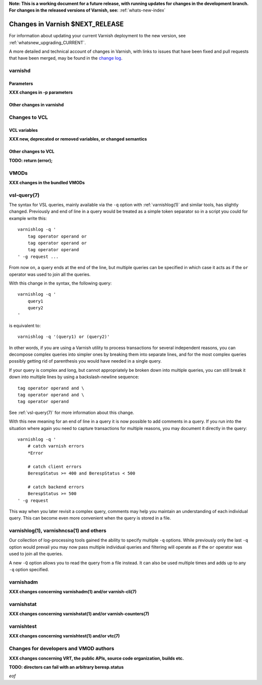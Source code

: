 **Note: This is a working document for a future release, with running
updates for changes in the development branch. For changes in the
released versions of Varnish, see:** :ref:`whats-new-index`

.. _whatsnew_changes_CURRENT:

%%%%%%%%%%%%%%%%%%%%%%%%%%%%%%%%%%%%
Changes in Varnish **$NEXT_RELEASE**
%%%%%%%%%%%%%%%%%%%%%%%%%%%%%%%%%%%%

For information about updating your current Varnish deployment to the
new version, see :ref:`whatsnew_upgrading_CURRENT`.

A more detailed and technical account of changes in Varnish, with
links to issues that have been fixed and pull requests that have been
merged, may be found in the `change log`_.

.. _change log: https://github.com/varnishcache/varnish-cache/blob/master/doc/changes.rst

varnishd
========

Parameters
~~~~~~~~~~

**XXX changes in -p parameters**

Other changes in varnishd
~~~~~~~~~~~~~~~~~~~~~~~~~

Changes to VCL
==============

VCL variables
~~~~~~~~~~~~~

**XXX new, deprecated or removed variables, or changed semantics**

Other changes to VCL
~~~~~~~~~~~~~~~~~~~~

**TODO: return (error);**

VMODs
=====

**XXX changes in the bundled VMODs**

vsl-query(7)
============

The syntax for VSL queries, mainly available via the ``-q`` option with
:ref:`varnishlog(1)` and similar tools, has slightly changed. Previously
and end of line in a query would be treated as a simple token separator
so in a script you could for example write this::

    varnishlog -q '
        tag operator operand or
        tag operator operand or
        tag operator operand
    ' -g request ...

From now on, a query ends at the end of the line, but multiple queries
can be specified in which case it acts as if the ``or`` operator was used
to join all the queries.

With this change in the syntax, the following query::

    varnishlog -q '
        query1
        query2
    '

is equivalent to::

    varnishlog -q '(query1) or (query2)'

In other words, if you are using a Varnish utility to process transactions
for several independent reasons, you can decompose complex queries into
simpler ones by breaking them into separate lines, and for the most complex
queries possibly getting rid of parenthesis you would have needed in a
single query.

If your query is complex and long, but cannot appropriately be broken down
into multiple queries, you can still break it down into multiple lines by
using a backslash-newline sequence::

    tag operator operand and \
    tag operator operand and \
    tag operator operand

See :ref:`vsl-query(7)` for more information about this change.

With this new meaning for an end of line in a query it is now possible to
add comments in a query. If you run into the situation where again you need
to capture transactions for multiple reasons, you may document it directly
in the query::

    varnishlog -q '
        # catch varnish errors
        *Error

        # catch client errors
        BerespStatus >= 400 and BerespStatus < 500

        # catch backend errors
        BerespStatus >= 500
    ' -g request

This way when you later revisit a complex query, comments may help you
maintain an understanding of each individual query. This can become even
more convenient when the query is stored in a file.

varnishlog(1), varnishncsa(1) and others
========================================

Our collection of log-processing tools gained the ability to specify
multiple ``-q`` options. While previously only the last ``-q`` option
would prevail you may now pass multiple individual queries and filtering
will operate as if the ``or`` operator was used to join all the queries.

A new ``-Q`` option allows you to read the query from a file instead. It
can also be used multiple times and adds up to any ``-q`` option specified.

varnishadm
==========

**XXX changes concerning varnishadm(1) and/or varnish-cli(7)**

varnishstat
===========

**XXX changes concerning varnishstat(1) and/or varnish-counters(7)**

varnishtest
===========

**XXX changes concerning varnishtest(1) and/or vtc(7)**

Changes for developers and VMOD authors
=======================================

**XXX changes concerning VRT, the public APIs, source code organization,
builds etc.**

**TODO: directors can fail with an arbitrary beresp.status**

*eof*
